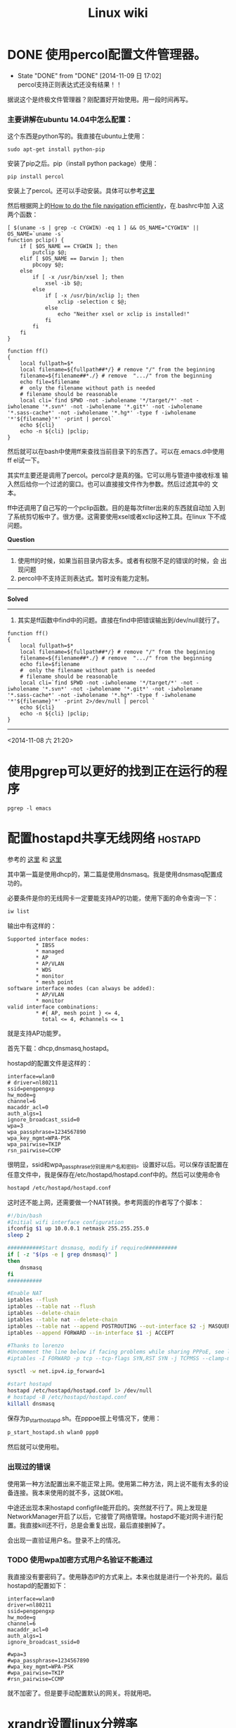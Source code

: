 #+HTML_HEAD: <link rel="stylesheet" type="text/css" href="https://pengpengxp.github.io/css/wiki.css" />
#+Title: Linux wiki

* DONE 使用percol配置文件管理器。
  - State "DONE"       from "DONE"       [2014-11-09 日 17:02] \\
    percol支持正则表达式还没有结果！！
  据说这个是终极文件管理器？刚配置好开始使用。用一段时间再写。
*** 主要讲解在ubuntu 14.04中怎么配置：

    这个东西是python写的。我直接在ubuntu上使用：
    #+begin_src shell-script
  sudo apt-get install python-pip
    #+end_src
    安装了pip之后。pip（install python package）使用：
    #+begin_src shell-script
  pip install percol
    #+end_src
    安装上了percol。还可以手动安装。具体可以参考[[https://github.com/mooz/percol#whats-this][这里]]

    然后根据网上的[[http://blog.binchen.org/posts/how-to-do-the-file-navigation-efficiently.html][How to do the file navigation efficiently]]，在.bashrc中加
    入这两个函数：
    #+begin_src shell-script
  [ $(uname -s | grep -c CYGWIN) -eq 1 ] && OS_NAME="CYGWIN" || OS_NAME=`uname -s`
  function pclip() {
      if [ $OS_NAME == CYGWIN ]; then
          putclip $@;
      elif [ $OS_NAME == Darwin ]; then
          pbcopy $@;
      else
          if [ -x /usr/bin/xsel ]; then
              xsel -ib $@;
          else
              if [ -x /usr/bin/xclip ]; then
                  xclip -selection c $@;
              else
                  echo "Neither xsel or xclip is installed!"
              fi
          fi
      fi
  }

  function ff()
  {
      local fullpath=$*
      local filename=${fullpath##*/} # remove "/" from the beginning
      filename=${filename##*./} # remove  ".../" from the beginning
      echo file=$filename
      #  only the filename without path is needed
      # filename should be reasonable
      local cli=`find $PWD -not -iwholename '*/target/*' -not -iwholename '*.svn*' -not -iwholename '*.git*' -not -iwholename '*.sass-cache*' -not -iwholename '*.hg*' -type f -iwholename '*'${filename}'*' -print | percol`
      echo ${cli}
      echo -n ${cli} |pclip;
  }
    #+end_src
 
    然后就可以在bash中使用ff来查找当前目录下的东西了。可以在.emacs.d中使用
    ff el试一下。

    其实ff主要还是调用了percol。percol才是真的强。它可以用与管道中接收标准
    输入然后给你一个过滤的窗口。也可以直接接文件作为参数。然后过滤其中的
    文本。
 
    ff中还调用了自己写的一个pclip函数。目的是每次filter出来的东西就自动加
    入到了系统剪切板中了。很方便。这需要使用xsel或者xclip这种工具。在linux
    下不成问题。

    *Question*
    --------------------------------------------------------------------------------
    1) 使用ff的时候，如果当前目录内容太多。或者有权限不足的错误的时候，会
       出现问题
    2) percol中不支持正则表达式。暂时没有能力定制。
    --------------------------------------------------------------------------------
    *Solved*
    --------------------------------------------------------------------------------
    1) 其实是ff函数中find中的问题。直接在find中把错误输出到/dev/null就行了。
    #+begin_src shell-script
  function ff()
  {
      local fullpath=$*
      local filename=${fullpath##*/} # remove "/" from the beginning
      filename=${filename##*./} # remove  ".../" from the beginning
      echo file=$filename
      #  only the filename without path is needed
      # filename should be reasonable
      local cli=`find $PWD -not -iwholename '*/target/*' -not -iwholename '*.svn*' -not -iwholename '*.git*' -not -iwholename '*.sass-cache*' -not -iwholename '*.hg*' -type f -iwholename '*'${filename}'*' -print 2>/dev/null | percol `
      echo ${cli}
      echo -n ${cli} |pclip;
  }
    #+end_src
    --------------------------------------------------------------------------------

    <2014-11-08 六 21:20>
 
* 使用pgrep可以更好的找到正在运行的程序
  #+BEGIN_EXAMPLE
  pgrep -l emacs
  #+END_EXAMPLE
* 配置hostapd共享无线网络					    :hostapd:
  :PROPERTIES:
  :DESCRIPTION: 配置hostapd共享无线网络
  :END:
  参考的 [[https://nims11.wordpress.com/2012/04/27/hostapd-the-linux-way-to-create-virtual-wifi-access-point/][这里]] 和 [[https://nims11.wordpress.com/2013/05/22/using-hostapd-with-dnsmasq-to-create-virtual-wifi-access-point-in-linux/][这里]]

  其中第一篇是使用dhcp的，第二篇是使用dnsmasq。我是使用dnsmasq配置成功的。

  必要条件是你的无线网卡一定要能支持AP的功能，使用下面的命令查询一下：
  #+BEGIN_SRC sh
  iw list
  #+END_SRC

  输出中有这样的：
  #+BEGIN_EXAMPLE
          Supported interface modes:
                   ,* IBSS
                   ,* managed
                   ,* AP
                   ,* AP/VLAN
                   ,* WDS
                   ,* monitor
                   ,* mesh point
          software interface modes (can always be added):
                   ,* AP/VLAN
                   ,* monitor
          valid interface combinations:
                   ,* #{ AP, mesh point } <= 4,
                     total <= 4, #channels <= 1
  #+END_EXAMPLE
  就是支持AP功能罗。

  首先下载：dhcp,dnsmasq,hostapd。

  hostapd的配置文件是这样的：
  #+BEGIN_EXAMPLE
  interface=wlan0
  # driver=nl80211
  ssid=pengpengxp
  hw_mode=g
  channel=6
  macaddr_acl=0
  auth_algs=1
  ignore_broadcast_ssid=0
  wpa=3
  wpa_passphrase=1234567890
  wpa_key_mgmt=WPA-PSK
  wpa_pairwise=TKIP
  rsn_pairwise=CCMP
  #+END_EXAMPLE
  很明显，ssid和wpa_passphrase分别是用户名和密码。设置好以后。可以保存该配置在任意文件中，我是保存在/etc/hostapd/hostapd.conf中的。然后可以使用命令
  #+BEGIN_SRC sh
  hostapd /etc/hostapd/hostapd.conf
  #+END_SRC

  这时还不能上网，还需要做一个NAT转换。参考网面的作者写了个脚本：
  #+BEGIN_SRC sh
  #!/bin/bash
  #Initial wifi interface configuration
  ifconfig $1 up 10.0.0.1 netmask 255.255.255.0
  sleep 2

  ###########Start dnsmasq, modify if required##########
  if [ -z "$(ps -e | grep dnsmasq)" ]
  then
      dnsmasq
  fi
  ###########

  #Enable NAT
  iptables --flush
  iptables --table nat --flush
  iptables --delete-chain
  iptables --table nat --delete-chain
  iptables --table nat --append POSTROUTING --out-interface $2 -j MASQUERADE
  iptables --append FORWARD --in-interface $1 -j ACCEPT

  #Thanks to lorenzo
  #Uncomment the line below if facing problems while sharing PPPoE, see lorenzo's comment for more details
  #iptables -I FORWARD -p tcp --tcp-flags SYN,RST SYN -j TCPMSS --clamp-mss-to-pmtu

  sysctl -w net.ipv4.ip_forward=1

  #start hostapd
  hostapd /etc/hostapd/hostapd.conf 1> /dev/null
  # hostapd -B /etc/hostapd/hostapd.conf 
  killall dnsmasq

  #+END_SRC

  保存为p_start_hostapd.sh。在pppoe拔上号情况下，使用：
  #+BEGIN_SRC sh
  p_start_hostapd.sh wlan0 ppp0
  #+END_SRC

  然后就可以使用啦。
*** 出现过的错误
    使用第一种方法配置出来不能正常上网。使用第二种方法，网上说不能有太多的设备连接。我本来使用的就不多，这就OK啦。
    
    中途还出现本来hostapd configfile能开启的。突然就不行了。网上发现是NetworkManager开启了以后，它接管了网络管理。hostapd不能对网卡进行配置。我直接kill还不行，总是会重复出现，最后直接删掉了。

    会出现一直验证用户名。登录不上的情况。
*** TODO 使用wpa加密方式用户名验证不能通过
    我直接没有要密码了。使用静态IP的方式来上。本来也就是进行一个补充的。最后hostapd的配置如下：
    #+BEGIN_EXAMPLE
  interface=wlan0
  driver=nl80211
  ssid=pengpengxp
  hw_mode=g
  channel=6
  macaddr_acl=0
  auth_algs=1
  ignore_broadcast_ssid=0

  #wpa=3
  #wpa_passphrase=1234567890
  #wpa_key_mgmt=WPA-PSK
  #wpa_pairwise=TKIP
  #rsn_pairwise=CCMP
    #+END_EXAMPLE
    就不加密了。但是要手动配置默认的网关。将就用吧。
* xrandr设置linux分辨率
* ubuntu 安装virtualbox第三方增强
  #+BEGIN_EXAMPLE
     sudo apt-get install virtualbox-guest-utils
  #+END_EXAMPLE

  #+BEGIN_SRC sh
      xrandr --output VGA-0 --mode 1920x1440
  #+END_SRC
* linux下显示dd命令的进度：

  dd if=/dev/zero of=/tmp/zero.img bs=10M count=100000
  想要查看上面的dd命令的执行进度，可以使用下面几种方法：

  比如：每5秒输出dd的进度

  方法一：

  watch -n 5 pkill -USR1 ^dd$
  方法二：

  watch -n 5 killall -USR1 dd
  方法三：

  while killall -USR1 dd; do sleep 5; done
  方法四：

  while (ps auxww |grep " dd " |grep -v grep |awk '{print $2}' |while read pid; do kill -USR1 $pid; done) ; do sleep 5; done
  上述四种方法中使用三个命令：pkill、killall、kill向dd命令发送SIGUSR1信息，dd命令进程接收到信号之后就打印出自己当前的进度。

* enca change file encoding                                           :enca:
  #+BEGIN_SRC sh
     # list supported charsets
     enca --list charsets
     # query file charset
     enca -L zh_cn filename
     # convert file to utf-8
     enca -L zh_cn -x utf-8 filename
  #+END_SRC

* mosh
  安装完mosh后，需要配置一下防火墙，允许这些udp端口流量进来：
  #+BEGIN_SRC sh
    sudo iptables -I INPUT 1 -p udp --dport 60000:61000 -j ACCEPT
  #+END_SRC
  最坑的是openstack环境这样的云中，是有网络安全组的。需要把安全组中的
  端口也开放。

* ubuntu配置开机启动
  [[http://blog.csdn.net/hcx25909/article/details/9068497][这里讲得还可以]]

  这里start-mosh是一个脚本，开头的这些注释是 =ubuntu16.04= 需要加上的
  所谓的 =LSB信息= 不加没法设置：
  #+BEGIN_SRC sh
    #!/bin/bash
    ### BEGIN INIT INFO
    # Provides:          svnd.sh
    # Required-start:    $local_fs $remote_fs $network $syslog
    # Required-Stop:     $local_fs $remote_fs $network $syslog
    # Default-Start:     2 3 4 5
    # Default-Stop:      0 1 6
    # Short-Description: starts the svnd.sh daemon
    # Description:       starts svnd.sh using start-stop-daemon
    ### END INIT INFO

    mosh-server
  #+END_SRC
  需要把该脚本放到 =/etc/init.d/= 目录下：

  设置开机启动：
  #+BEGIN_SRC sh
    update-rc.d start-mosh defaults 90
  #+END_SRC

  取消开机启动：
  #+BEGIN_SRC sh
    update-rc.d -f start-mosh remove
  #+END_SRC
  
  更加常见是应该是写一个这样的可以接 =start, stop, restart= 等参数的脚
  本，比如配置开机自启动 =vnc4server= 时的这修脚本：
  #+BEGIN_SRC sh
    #!/bin/bash

    USER="jenkins"

    case "$1" in
        start)
            echo "Starting vncserver for user '${USER}' on :2"
            su ${USER} -c "/usr/bin/vnc4server :2"
            ;;
        stop)
            echo "Stopping vncserver for user '${USER}' on :2"
            su ${USER} -c "/usr/bin/vnc4server -kill :2"
            ;;
        restart)
            $0 stop
            $0 start
            ;;
    esac
    exit 0
  #+END_SRC
 
* ubuntu配置ssh
** 允许root登陆
   Simply adding a password for root is not enough for Ubuntu 14.04 Server.

   You also need to edit =/etc/ssh/sshd_config= , and comment out the
   following line:

   PermitRootLogin without-password
   Just below it, add the following line:

   #+BEGIN_SRC sh
     PermitRootLogin yes
   #+END_SRC

   Then restart SSH:

   service ssh restart
** ssh login慢
   有时候ssh登陆server的时候特别慢，要等半天。可能是server的原因，也可
   能是client。当然，很多时候是server啦。查了一下 [[http://askubuntu.com/questions/246323/why-does-sshs-password-prompt-take-so-long-to-appear][这里]] 。估计是dns相关
   的。可以 =add UseDNS no to /etc/ssh/sshd_config= 。
** client端
   ssh使用 =-p= 选项可以指定去连接的server的端口。scp需要使用大写 =-P=
   。
   
   也可以在自己的 =~/.ssh/config= 文件中这样写来指定用户名和端口。如下
   就可以直接使用 =ssh b= 来访问：
   #+BEGIN_EXAMPLE
     Host b
             Hostname 192.168.56.111
             User root
             Port 20160
   #+END_EXAMPLE
** 只能使用公钥来登陆
   我自己的电脑在局域网里面我只希望通过我的公钥来登陆，禁止通过输入用
   户名密码来登陆。
   
   需要把 =/etc/ssh/sshd_config= 中的这一项配置为no（默认是注释掉的）：
   #+BEGIN_EXAMPLE
     # Change to no to disable tunnelled clear text passwords
     PasswordAuthentication no
   #+END_EXAMPLE

* 在一个多网卡机器上确定哪个网卡上面插着网线
  现实中有这么一个需求：在台机器有多个网卡，需要配置某个网卡为静态ip。
  但是给某个网卡插上网线后，如何知道在ubuntu系统中中对应的是哪个网卡呢？

  可以使用 =ethtool= 。
  #+BEGIN_EXAMPLE
    riversec@box:~$ ethtool eth0|grep Link
            Link detected: yes
    riversec@box:~$
  #+END_EXAMPLE
  为yes就是插着网线的。
  
  在执行下面命令时，需要先把网卡都 =up= 起来，没有 =up= 起来的网卡，插
  上网线灯都不会亮的。
  #+BEGIN_EXAMPLE
    cd /sys/class/net
    for i in `ls`;do echo $i;ethtool $i|ip l set up dev $i; done
  #+END_EXAMPLE

  ubuntu下全部的网卡信息都在 =/sys/class/net= 下面。所以可以使用这个命
  令直接全部查询出来，不过需要root权限哦：
  #+BEGIN_EXAMPLE
    root@box:/sys/class/net# for i in `ls /sys/class/net/`;do echo $i; ethtool $i|grep Link;done
    eth0
            Link detected: yes
    eth1
            Link detected: yes
    eth2
            Link detected: yes
    lo
            Link detected: yes
    root@box:/sys/class/net#
  #+END_EXAMPLE
  
* 给ubuntu安装boot loader（grub2）
  一般都是安装grub2。
  
  [[http://howtoubuntu.org/how-to-repair-restore-reinstall-grub-2-with-a-ubuntu-live-cd][可以参考这里来搞]]
  
  但是我在chroot的时候一直进不去。总是出现这样的错：
  #+BEGIN_EXAMPLE
    chroot: failed to run command '/bin/bash': No such file or directory
  #+END_EXAMPLE
  
  开始以为是在新环境中找不到 =/bin/bash= ，于是把 =/bin/= 目录也mount
  到新环境中去：
  #+BEGIN_SRC sh
    mkdir /mnt/bin
    mount --bind /bin /mnt/bin
  #+END_SRC
  
  这样还是不行，原来 =/bin/bash= 还需要一些动态库，也需要搞进去，可以
  使用 =ldd /bin/bash= 来查看它需要哪些动态库及它们的地址。
  #+BEGIN_EXAMPLE
    root@box:/tmp# ldd /bin/bash
            linux-vdso.so.1 =>  (0x00007ffd15725000)
            libtinfo.so.5 => /lib/x86_64-linux-gnu/libtinfo.so.5 (0x00007fc2057fa000)
            libdl.so.2 => /lib/x86_64-linux-gnu/libdl.so.2 (0x00007fc2055f6000)
            libc.so.6 => /lib/x86_64-linux-gnu/libc.so.6 (0x00007fc205230000)
            /lib64/ld-linux-x86-64.so.2 (0x000055abb8b54000)
    root@box:/tmp#
  #+END_EXAMPLE
  再把 =lib= 和 =lib64= 目录按照同样方法搞进去，终于可以chroot了。
* ubuntu配置nic名字
  有时候nic的名字不是eth0,可以这样来配置，写一个
  =/etc/udev/rules.d/70-net.rules= 这样的文件：
  #+BEGIN_EXAMPLE
    compute@compute13:/sys/class/net$ cat /etc/udev/rules.d/70-net.rules
    #
    # NIC mapping
    #
    # @author zhang jian ming
    #

    SUBSYSTEM=="net", ACTION=="add", DRIVERS=="*", ATTR{dev_id}=="0x0", ATTR{type}=="1", KERNELS=="0000:02:00.0", NAME="eth0"
    SUBSYSTEM=="net", ACTION=="add", DRIVERS=="*", ATTR{dev_id}=="0x0", ATTR{type}=="1", KERNELS=="0000:03:00.0", NAME="eth1"

    compute@compute13:/sys/class/net$ udevadm info -qpath /sys/class/net/eth0|grep KERNEL
    compute@compute13:/sys/class/net$ udevadm info -qpath -a /sys/class/net/eth0|grep KERNEL
        KERNEL=="eth0"
        KERNELS=="0000:02:00.0"
        KERNELS=="0000:00:1c.2"
        KERNELS=="pci0000:00"
    compute@compute13:/sys/class/net$ udevadm info -qpath -a /sys/class/net/eth1|grep KERNEL
        KERNEL=="eth1"
        KERNELS=="0000:03:00.0"
        KERNELS=="0000:00:1c.3"
        KERNELS=="pci0000:00"
    compute@compute13:/sys/class/net$
  #+END_EXAMPLE
* interface设置
  =/etc/network/interface= 例子：
  #+BEGIN_EXAMPLE
    auto eth0
    iface eth0 inet static
            address 192.168.57.100
            netmask 255.255.255.0
            post-up ip route add 0.0.0.0/0 via 192.168.57.1 dev eth0 || true
    auto eth1
    iface eth1 inet dhcp
    auto eth2
    iface eth2 inet static
            address 192.168.56.100
            netmask 255.255.255.0
    auto lo
    iface lo inet loopback

    dns-nameservers 7.7.7.7
  #+END_EXAMPLE
* pandoc
  pandoc可以各种转格式，我主要使用它来转org文件。

  从org主件转到markdown，在emacs中本身是支持的。但是转出来以后，在
  github上table of content不能跳转。但是使用pandoc来转可以跳。
  
  使用pandoc来实现 =org->markdown= ，看文档需要加入 =--toc= 来在生成的
  markdown文件中加目录。实际使用还是不行，需要加上 =-s -s= 选项才行。
  #+BEGIN_SRC sh
    pandoc -s -s -o kk.md --toc kk.org
  #+END_SRC
  
  pandoc还有一个 =--reference-docx= 选项。可以指定导出docx文件的格式。

  *注意是修改docx文件的样式而不是直接修改文字内容* 。

  [[http://www.helongfei.com/blog/2016/0104/pandoc-ru-he-zi-ding-yi-docxyang-shi/][这里]] 有一个使用指导。
** 编码问题
   pandoc默认输入和输出都是使用utf-8编码，有时候输入不是utf-8编码时，
   可以使用 =iconv= 来转一下：
   #+BEGIN_EXAMPLE
用法： iconv [选项...] [文件...]
转换给定文件的编码。

 输入/输出格式规范：
  -f, --from-code=名称     原始文本编码
  -t, --to-code=名称       输出编码

 信息：
  -l, --list                 列举所有已知的字符集

 输出控制：
  -c                         从输出中忽略无效的字符
  -o, --output=文件        输出文件
  -s, --silent               关闭警告
      --verbose              打印进度信息

  -?, --help                 给出此帮助列表
      --usage                给出简要的用法信息
  -V, --version              打印程序版本号

长选项的强制或可选参数对对应的短选项也是强制或可选的。

要知道错误报告指令，请参看：
<http://www.debian.org/Bugs/>。
   
   #+END_EXAMPLE
* lvm
  https://en.wikipedia.org/wiki/Logical_volume_management
  
  [[./images/lvm_architecture.png]]
  
  基本的单元是PE，每个LV都指到许多PE就可以了。文章里面说的LE我没明白是
  什么东西。

  PV（physical volumes）是一个磁盘或者一个分区，需要使用 =pvcreate
  XXX= 来对该磁盘或分区创建一些元数据。这样 =pvscan= 才能找到它们。只
  有 =pvscan= 扫出来的磁盘才可做lvm磁盘使用。
  
  VG（volume group），可以把多个PV合到一个VG里面来使用。

  LV（logical volume），在一个VG中可以分多个LV。每个LV对于OS来说就是一
  个可用的分区。可以直接挂载使用。
  
  #+BEGIN_EXAMPLE
    root@compute14:/home/compute# pvscan
      PV /dev/sdc1   VG vg_var          lvm2 [15.00 GiB / 0    free]
      PV /dev/sdb5   VG compute-vg      lvm2 [7.52 GiB / 0    free]
      PV /dev/sdb3   VG compute-vg      lvm2 [200.00 GiB / 0    free]
      PV /dev/sdb2   VG compute-vg      lvm2 [350.79 GiB / 0    free]
      Total: 4 [573.30 GiB] / in use: 4 [573.30 GiB] / in no VG: 0 [0   ]
    root@compute14:/home/compute#
  #+END_EXAMPLE
  一个个的PV就是每个磁盘啦。
  
  #+BEGIN_EXAMPLE
    root@compute14:/home/compute# vgdisplay
      --- Volume group ---
      VG Name               vg_var
      System ID
      Format                lvm2
      Metadata Areas        1
      Metadata Sequence No  2
      VG Access             read/write
      VG Status             resizable
      MAX LV                0
      Cur LV                1
      Open LV               0
      Max PV                0
      Cur PV                1
      Act PV                1
      VG Size               15.00 GiB
      PE Size               4.00 MiB
      Total PE              3839
      Alloc PE / Size       3839 / 15.00 GiB
      Free  PE / Size       0 / 0
      VG UUID               EAeyML-nefF-Kudc-ciRI-FxIe-46cJ-BHWqef

      --- Volume group ---
      VG Name               compute-vg
      System ID
      Format                lvm2
      Metadata Areas        3
      Metadata Sequence No  7
      VG Access             read/write
      VG Status             resizable
      MAX LV                0
      Cur LV                2
      Open LV               2
      Max PV                0
      Cur PV                3
      Act PV                3
      VG Size               558.31 GiB
      PE Size               4.00 MiB
      Total PE              142927
      Alloc PE / Size       142927 / 558.31 GiB
      Free  PE / Size       0 / 0
      VG UUID               emnTms-wrXR-WZRS-MoW2-qev1-kGEr-Xf0Sll

    root@compute14:/home/compute#
  #+END_EXAMPLE
  上述例子有两个VG： =compute-vg= 和 =vg_var= 。
  #+BEGIN_EXAMPLE
    root@compute14:/home/compute# ls /dev/compute-vg/
    root  swap_1
    root@compute14:/home/compute#
  #+END_EXAMPLE
  =compute-vg= 分为两个LV： =root= 和 =swap_1= 。 =swap_1= 是交换空间。
  =df= 可以查出来 =root= LV是直接被挂载成了根：
  #+BEGIN_EXAMPLE
    root@compute14:/home/compute# df -lh
    Filesystem            Size  Used Avail Use% Mounted on
    udev                  126G     0  126G   0% /dev
    tmpfs                  26G   35M   26G   1% /run
    /dev/compute-vg/root  546G   87G  437G  17% /
    tmpfs                 126G     0  126G   0% /dev/shm
    tmpfs                 5.0M     0  5.0M   0% /run/lock
    tmpfs                 126G     0  126G   0% /sys/fs/cgroup
    /dev/sdb1             472M  117M  331M  27% /boot
    cgmfs                 100K     0  100K   0% /run/cgmanager/fs
    tmpfs                  26G     0   26G   0% /run/user/1000
  #+END_EXAMPLE
* sort 来排列ip地址
  一个网络，就第四个位不同：
  #+BEGIN_EXAMPLE
    172.16.222.13
    172.16.222.10
    172.16.222.17
    172.16.222.1
  #+END_EXAMPLE
  #+BEGIN_SRC sh
    sort -n -t. -k 4
  #+END_SRC
* sudo不输密码
  #+BEGIN_SRC sh
    echo 'password'|sudo -S command
  #+END_SRC
* 查看cpu个数
  #+BEGIN_EXAMPLE
    # 总核数 = 物理CPU个数 X 每颗物理CPU的核数 
    # 总逻辑CPU数 = 物理CPU个数 X 每颗物理CPU的核数 X 超线程数

    # 查看物理CPU个数
    cat /proc/cpuinfo| grep "physical id"| sort| uniq| wc -l

    # 查看每个物理CPU中core的个数(即核数)
    cat /proc/cpuinfo| grep "cpu cores"| uniq

    # 查看逻辑CPU的个数
    cat /proc/cpuinfo| grep "processor"| wc -l
  #+END_EXAMPLE
* ssh隧道
  刚司机：
  #+BEGIN_EXAMPLE
    如何在只映射了20160端口的情况下，在浏览器中完成配置向导

    启动微软云虚拟机(RAS镜像, 已经将20160端口做了端口映射)
    查看内部IP地址 和 公用虚拟IP(VIP)地址
    打开两个命令行终端
    分别执行命令
    ssh -p 20160 -L 20145:内部IP:20145 riversec@公用虚拟IP
    ssh -p 20160 -L 20146:内部IP:20146 riversec@公用虚拟IP

    例如
    内部IP地址10.0.1.4
    公用虚拟IP(VIP)地址139.219.185.47
    则在两个终端分别执行
    ssh -p 20160 -L 20145:10.0.1.4:20145 riversec@139.219.185.47
    ssh -p 20160 -L 20145:10.0.1.4:20145 riversec@139.219.185.47

    这样就建立了两个ssh隧道，将你本地的20146端口和虚拟机的20146端口映射起
    来，本地的20145端口和虚拟机的20145端口映射起来，

    这样你在浏览器中输入http://127.0.0.1:20146就可以走向导了（走完向导自动
    跳转还是失败的，手动输入https://127.0.0.1:20145可访问web console）

    要断开隧道链接请输入exit退出两个命令行终端即可
  #+END_EXAMPLE
* iperf测网速
  #+BEGIN_SRC sh
    # server:首先在 Server 端，我们运行以下命令使 iPerf 监听 5001 端口，每
    # 2 秒输出一次结果。
    iperf -s -p 5001 -t 2
    # client:当终端显示 Server listening on 5001 时，就表示 Server 已经正
    # 常运行，等待测试了。 然后在 Client 端，我们并发 4 个数据流，测试总时
    # 长为 30 秒，每 2 秒输出一次结果。以下为测试所使用的命令。
    iperf  -c 172.16.222.10 -p 5001 -P 4 -t 30 -i 2

  #+END_SRC
* VirtualBox使用共享文件夹
  默认Linux客户机中的用户是没有权限访问共享文件夹 =/media/sf_xxx= 。需
  要加入到vboxsf这个组里。
  #+BEGIN_SRC sh
    sudo usermod -aG vboxsf $(whoami)
  #+END_SRC
  
  可以把这些共享文件夹mount到自己希望的位置：
  #+BEGIN_SRC sh
    sudo mount -t vboxsf New ~/new
  #+END_SRC
* date命令
  常用的需要在脚本中使用date来生成今天的日期：
  #+BEGIN_SRC sh
    date +'%m/%d/%Y'
  #+END_SRC
** 使用date命令修改时间
   #+BEGIN_EXAMPLE
     date -s '2017-06-19 10:30:00'
     hwclock --systohc
   #+END_EXAMPLE
   date设置的是系统时间，还有一个硬件时间可以用 =hwclock= 来查。

   硬件时间是在启动的时候读入系统的，如果只用 =date= 设置了系统时间而
   没有设置硬件时间，重启后应该时间应该还是原来的硬件时间。可以像上面
   一样使用hwclock来根据系统时间刷新一下硬件时间。也可以根据硬件时间来
   刷一下系统时间，查下 =help= 就知道了：
   #+BEGIN_EXAMPLE
      -s, --hctosys        set the system time from the hardware clock
      -w, --systohc        set the hardware clock from the current system time
   #+END_EXAMPLE

* ps找程序
** 根据pid找parrent：
   #+BEGIN_EXAMPLE
    ps -o ppid= 2072
   #+END_EXAMPLE

** TODO 根据pid找child:

* sudo不输密码
  使用 =visudo= 来编辑，然后在对应地方加入下面这句：
  #+BEGIN_EXAMPLE
    username ALL=(ALL) NOPASSWD:ALL
  #+END_EXAMPLE

* asscii font
  #+BEGIN_EXAMPLE
     ~/github/pengpengxp.github.io/ [master] figlet "xiepeng"
          _
    __  _(_) ___ _ __   ___ _ __   __ _
    \ \/ / |/ _ \ '_ \ / _ \ '_ \ / _` |
     >  <| |  __/ |_) |  __/ | | | (_| |
    /_/\_\_|\___| .__/ \___|_| |_|\__, |
                |_|               |___/
     ~/github/pengpengxp.github.io/ [master]
  #+END_EXAMPLE
* wget
  #+BEGIN_SRC sh
    wget -r -p -np -k 
  #+END_SRC

  manual:
  #+BEGIN_EXAMPLE

    -k
    --convert-links

    After the download is complete, convert the links in the document to
    make them suitable for local viewing.  This affects not only the
    visible hyperlinks, but any part of the document that links to
    external content, such as embedded images, links to style sheets,
    hyperlinks to non-HTML content, etc.

    Each link will be changed in one of the two ways:

    1) 

    The links to files that have been downloaded by Wget will be changed
    to refer to the file they point to as a relative link.

    Example: if the downloaded file /foo/doc.html links to /bar/img.gif,
    also downloaded, then the link in doc.html will be modified to point
    to ../bar/img.gif.  This kind of transformation works reliably for
    arbitrary combinations of directories.

    2) 

    The links to files that have not been downloaded by Wget will be
    changed to include host name and absolute path of the location they
    point to.

    Example: if the downloaded file /foo/doc.html links to /bar/img.gif
    (or to ../bar/img.gif), then the link in doc.html will be modified to
    point to http://hostname/bar/img.gif.

    Because of this, local browsing works reliably: if a linked file was
    downloaded, the link will refer to its local name; if it was not
    downloaded, the link will refer to its full Internet address rather
    than presenting a broken link.  The fact that the former links are
    converted to relative links ensures that you can move the downloaded
    hierarchy to another directory.

    Note that only at the end of the download can Wget know which links
    have been downloaded.  Because of that, the work done by -k will be
    performed at the end of all the downloads.

  #+END_EXAMPLE
  
  wget这样用很爽，可以直接把网站下载到本地，里面的链接也改为本地的了，
  比如下载这样的一个网站：
  #+BEGIN_SRC sh
    wget -r -p -np -k http://vpim.rubyforge.org/
  #+END_SRC

* 十六进制表示说明
  =0xFF= 表示一个字节。gdb中的x打出来的、wireshark中的和tcpdump中输出
  的都是这种形式。因为一个十六进制数可以使用四个位表示，两个十六进制数
  使用8位也就是一个字节就可以表示了。

* 配置vnc4server
  安装：
  #+BEGIN_SRC sh
    sudo apt-get install vnc4server xfce4 -y
  #+END_SRC
  
  直接启动会默认使用 =:1= 号display。
  
  修改 =~/.vnc/xstartup= ，让它最后启动 =xfce4= ：
  #+BEGIN_SRC sh
    #!/bin/sh
    [ -x /etc/vnc/xstartup ] && exec /etc/vnc/xstartup
    [ -r $HOME/.Xresources ] && xrdb $HOME/.Xresources
    xsetroot -solid grey
    vncconfig -iconic &
    x-terminal-emulator -geometry 80x24+10+10 -ls -title "$VNCDESKTOP Desktop" &
    #x-window-manager &
    startxfce4 &
  #+END_SRC
  
  这个脚本一定要让它可执行：
  #+BEGIN_SRC sh
chmod a+x ~/.vnc/xstartup  
  #+END_SRC
  
  放一个这样的脚本到 =/etc/init.d/vncserver= ：
  #+BEGIN_SRC sh
!/bin/bash
#### BEGIN INIT INFO
# Provides:          pengpengxp
# Required-Start:    $remote_fs $syslog
# Required-Stop:     $remote_fs $syslog
# X-Stop-After:      kdm gdm3 xdm lightdm
# Default-Start:     2 3 4 5
# Default-Stop:      
### END INIT INFO

USER="pengpengxp"

case "$1" in
    start)
        echo "Starting vncserver for user '${USER}' on :2"
        su ${USER} -c "/usr/bin/vnc4server :2"
        ;;
    stop)
        echo "Stopping vncserver for user '${USER}' on :2"
        su ${USER} -c "/usr/bin/vnc4server -kill :2"
        ;;
    restart)
        $0 stop
        $0 start
        ;;
esac
exit 0
  #+END_SRC
  
  修改为可执行：
  #+BEGIN_SRC sh
    sudo chmod a+x /etc/init.d/vncserver
  #+END_SRC
  
  先需要手动运行一下设置密码：
  #+BEGIN_SRC sh
/usr/bin/vnc4server :2 
  #+END_SRC

  然后就可以启动服务：
  #+BEGIN_SRC sh
    sudo service vncserver restart
  #+END_SRC

  设置开机启动：
  #+BEGIN_SRC sh
    sudo update-rc.d vncserver defaults
  #+END_SRC

  *问题* ：
  1. [ ] 老是需要启动在 =:2= 上才可以， =:1= 就不行。搞不明白。

* TODO cp命令你真的懂吗？
** =-a= 选项
   相关的东西都在这里：
   #+BEGIN_EXAMPLE
    -a, --archive
           same as -dR --preserve=all
    -d     same as --no-dereference --preserve=links
    -P, --no-dereference
           never follow symbolic links in SOURCE
    --preserve[=ATTR_LIST]
           preserve the specified attributes (default: mode,ownership,timestamps), if possible additional attributes: context, links, xattr, all
    -R, -r, --recursive
           copy directories recursively
   #+END_EXAMPLE
   =-a= 选项什么属性都会保留，比如所属用户等。
   例子：
   #+BEGIN_EXAMPLE
    riversec@rcs:/tmp$ ll main.py
    -rw-rw-r-- 1 riversec riversec 52 Jun 12 14:35 main.py
    riversec@rcs:/tmp$ sudo cp main.py main.py_1
    riversec@rcs:/tmp$ sudo cp -a main.py main.py_2
    riversec@rcs:/tmp$ ll main.py*
    -rw-rw-r-- 1 riversec riversec 52 Jun 12 14:35 main.py
    -rw-r--r-- 1 root     root     52 Jun 13 16:06 main.py_1
    -rw-rw-r-- 1 riversec riversec 52 Jun 12 14:35 main.py_2
    riversec@rcs:/tmp$
   #+END_EXAMPLE
   可以看到，没有加 =-a= 参数，使用root来copy， =main.py_1= 的文件属生
   和修改时间这些都改变了。而加上 =-a= 参数后， =main.py_2= 文件的属性
   和原文件看起来是一样的。
  
   另外， =-a= 还可以拷贝目录，和 =-r= 一样。
  
   1. [ ] 有一个问题，对应manual所说的 =symbolic links= ，我测试出来都
      会复制。
** =-f= 选项
   如果目标有同样的文件，直接覆盖它。

** =-n= 选项
   不要覆盖已存在的文件。

* TODO [0/1] 特殊的文件权限
** =st_uid= 
  
   可以这样设置文件的 =st_uid= 。
   #+BEGIN_EXAMPLE
   riversec@rcs:/tmp$ ll a.out
   -rwsr-xr-x 1 root root 8816 Jun 19 17:11 a.out*
   riversec@rcs:/tmp$
   #+END_EXAMPLE
 
   其作用在于：当执行此文件时，将进程的有效用户ID设置为文件所有者的用户
   id。
 
   举例：若文件的所有者是超级用户，而且设置了该文件的“设置用户ID位”，
   然后当该程序由一个进程执行时，则该程序具有超级权限。这个最常见的例子
   其实是 =passwd= 程序：每个用户都可以修改自己的密码，但是它又需要修改
   =/etc/passwd= 这个属于root的文件。所以它需要使用“设置用户ID”的特征。
   #+BEGIN_EXAMPLE
   riversec@rcs:/tmp$ ll /usr/bin/passwd
   -rwsr-xr-x 1 root root 54256 May 17 07:37 /usr/bin/passwd*
   #+END_EXAMPLE
 
   *注意*
   1. *权限提升，安全问题就得重视。*
   2. *由于这是文件的特殊属性，这种特征只能用于二进制文件。脚本这些是不行的。*

** TODO =st_gid= 
   - State "TODO"       from              [2017-06-19 Mon 17:14]

* ubuntu下载一个软件所有依赖的包
  [[https://stackoverflow.com/questions/13756800/how-to-download-all-dependencies-and-packages-to-directory][这里]] 讲了如何下载到所有的安装包到一个目录：
  
  一种解法是这样：
  #+BEGIN_EXAMPLE
    # aptitude clean
    # aptitude --download-only install <your_package_here>
    # cp /var/cache/apt/archives/*.deb <your_directory_here>
  #+END_EXAMPLE
  但是如果你的机器是一台已经使用过很久的机器了。需要它可能已经安装了好
  多软件了。这样可能下载不到最完的依赖，因为很多软件已经安装了就不会再
  下载了。

  需要先安装 =apt-rdepends= ：
  #+BEGIN_SRC sh
    sudo apt-get install apt-rdepends
  #+END_SRC
  #+BEGIN_SRC sh
    apt-get download $(apt-rdepends <package>|grep -v "^ ")
  #+END_SRC
  这样会有些报错。可能有些包没有对应的下载的地方。
  
  [[https://superuser.com/questions/1112525/ignore-apt-get-download-errors][这里]] 有人写了这样的脚本来忽略这些下载不到的包：
  #+BEGIN_SRC sh :tangle /tmp/kk.sh
    #!/bin/bash
    export MAXPARAMETERS=255

    function array_contains_find_index() {
        local n=$#
        local i=0
        local value=${!n}

        for (( i=1; i < n; i++ )) { 
            if [ "${!i}" == "${value}" ]; then
                echo "REMOVING $i: ${!i} = ${value}"
                return $i
            fi
        }
        return $MAXPARAMETERS
    }

    function Pause() { 
        if [[ -z $1 ]]; then
                read -n1 -r -p "continue..." 
        else
                read -n1 -r -p "$1" 
        fi
    }

    export IFS=$'\n'
    # Store all reverse dependencies in an indexed array and output them to STDOUT & a log file 
    # for easy checking later
    LIST=( $( apt-rdepends $1 | grep -v "^ " ) )
    echo ${LIST[*]}
    echo ${LIST[*]} > getdepends.log.results
    Pause "... Packages that will be downloaded (Continue or CTRL+C) ..."

    # Try to download the dependencies
    RESULTS=( $( apt-get download ${LIST[*]} |& cut -d' ' -f 8 ) ) 

    # If RESULTS contains any items that means we have packages that are
    # problematic that need to be removed from LIST. (note: `|&` is shortform for `2>&1 |`)

    LISTLEN=${#LIST[@]}                                     #Array elements aren't removed so the size is constant

    while [ ${#RESULTS[@]} -gt 0 ]; do
        for (( i=0; i < $LISTLEN; i++ )); do
                array_contains_find_index ${RESULTS[@]} ${LIST[$i]}
                ret=$?

                if (( $ret != $MAXPARAMETERS )); then
                    unset LIST[$i]
                fi
        done

        FULLRESULTS=$( apt-get download ${LIST[*]} 2>&1  )
        RESULTS=( $( echo $FULLRESULTS |& cut -d' ' -f 11 | sed -r "s/'(.*?):(.*$)/\1/g" ) )

        echo ${LIST[*]} > getdepends.list                                   #Log of downloaded packages
        echo ${FULLRESULTS[*]} >> getdepends.fullresults    #Verbose log of skipped packages
        echo ${RESULTS[*]} >> getdepends.results                    #Just the name of skipped packages
    done 

    apt-get download ${LIST[*]}
  #+END_SRC

* 保存国内ubuntu的源 
  =/etc/apt/sources.list=

  14.04 163:
  #+BEGIN_EXAMPLE
    deb http://mirrors.163.com/ubuntu/ trusty main restricted universe multiverse
    deb http://mirrors.163.com/ubuntu/ trusty-security main restricted universe multiverse
    deb http://mirrors.163.com/ubuntu/ trusty-updates main restricted universe multiverse
    deb http://mirrors.163.com/ubuntu/ trusty-proposed main restricted universe multiverse
    deb http://mirrors.163.com/ubuntu/ trusty-backports main restricted universe multiverse
    deb-src http://mirrors.163.com/ubuntu/ trusty main restricted universe multiverse
    deb-src http://mirrors.163.com/ubuntu/ trusty-security main restricted universe multiverse
    deb-src http://mirrors.163.com/ubuntu/ trusty-updates main restricted universe multiverse
    deb-src http://mirrors.163.com/ubuntu/ trusty-proposed main restricted universe multiverse
    deb-src http://mirrors.163.com/ubuntu/ trusty-backports main restricted universe multiverse
  #+END_EXAMPLE
  
  16.04 阿里：
  #+BEGIN_EXAMPLE
    # deb cdrom:[Ubuntu 16.04 LTS _Xenial Xerus_ - Release amd64 (20160420.1)]/ xenial main restricted
    deb-src http://archive.ubuntu.com/ubuntu xenial main restricted #Added by software-properties
    deb http://mirrors.aliyun.com/ubuntu/ xenial main restricted
    deb-src http://mirrors.aliyun.com/ubuntu/ xenial main restricted multiverse universe #Added by software-properties
    deb http://mirrors.aliyun.com/ubuntu/ xenial-updates main restricted
    deb-src http://mirrors.aliyun.com/ubuntu/ xenial-updates main restricted multiverse universe #Added by software-properties
    deb http://mirrors.aliyun.com/ubuntu/ xenial universe
    deb http://mirrors.aliyun.com/ubuntu/ xenial-updates universe
    deb http://mirrors.aliyun.com/ubuntu/ xenial multiverse
    deb http://mirrors.aliyun.com/ubuntu/ xenial-updates multiverse
    deb http://mirrors.aliyun.com/ubuntu/ xenial-backports main restricted universe multiverse
    deb-src http://mirrors.aliyun.com/ubuntu/ xenial-backports main restricted universe multiverse #Added by software-properties
    deb http://archive.canonical.com/ubuntu xenial partner
    deb-src http://archive.canonical.com/ubuntu xenial partner
    deb http://mirrors.aliyun.com/ubuntu/ xenial-security main restricted
    deb-src http://mirrors.aliyun.com/ubuntu/ xenial-security main restricted multiverse universe #Added by software-properties
    deb http://mirrors.aliyun.com/ubuntu/ xenial-security universe
    deb http://mirrors.aliyun.com/ubuntu/ xenial-security multiverse
  #+END_EXAMPLE

* 挂载远程目录到本机
  需要安装 =sshfs= 。
  
  1. 写一个脚本可以把远程的目录挂载到编译机上：
     #+BEGIN_SRC sh
       #!/bin/bash

       mkdir -p remote-asp

       if [ ! $# -eq 3 ]
       then
       echo "usage: ./mount.sh username ip path-to-mount"
       echo "for example: "
       echo "./mount.sh pengpengxp 172.16.23.215 /Users/pengpengxp/src/asp"
       fi

       sshfs $1@$2:$3 /home/openstack/remote-asp/

       exit 0
     #+END_SRC
  2. 对应的卸载脚本：
     #+BEGIN_SRC sh
       #!/bin/bash
       fusermount -u remote-asp
     #+END_SRC
* 可以这样查ip的详细信息
  #+BEGIN_SRC sh
    curl ipinfo.io/json
  #+END_SRC
* TODO ubuntu manage battery
  - State "TODO"       from              [2017-08-22 二 22:24]
  
  http://linrunner.de/en/tlp/docs/tlp-linux-advanced-power-management.html#start
* unzip解压乱码问题
  在windows上压缩的文件，是以系统默认编码中文来压缩文件。由于zip文件中
  没有声明其编码，所以linux上的unzip一般以默认编码解压，中文文件名会出
  现乱码。虽然2005年就有人把这报告为bug, 但是info-zip的官方网站没有把
  自动识别编码列入计划，可能他们不认为这是个问题。Sun对java中存在N年的
  zip编码问题，采用了同样的处理方式。

  有2种方式解决问题：

  1. 通过unzip行命令解压，指定字符集
  unzip -O CP936 xxx.zip (用GBK, GB18030也可以)
  有趣的是unzip的manual中并无这个选项的说明, unzip --help对这个参数有一行简单的说明。

  2. 在环境变量中，指定unzip参数：
  
  我是在 =~/.bashrc= 这些shell启动会以加载的文件中设置下面的两个环境变
  量，则shell中解压可以不再乱码：
  #+BEGIN_SRC sh
    export UNZIP="-O CP936"
    export ZIPINFO="-O CP936"
  #+END_SRC
  
  在emacs中这样设置：
  #+BEGIN_SRC elisp
    ;; for unzip chinese charactor file which are ziped on windows
    (setenv "UNZIP" "-O CP936")
    (setenv "ZIPINFO" "-O CP936")
  #+END_SRC

  总是以指定的字符集显示和解压文件 =/etc/environment= 中加入2行
  #+BEGIN_EXAMPLE
    UNZIP="-O CP936"
    ZIPINFO="-O CP936"
  #+END_EXAMPLE

  这样Gnome桌面的归档文件管理器(file-roller)可以正常使用unzip解压中文，
  但是file-roller本身并不能设置编码传递给unzip。
* grep只输出匹配的内容
  就是 =-o= 选项：
  #+BEGIN_EXAMPLE
     ~/ echo 'xiepeng'|grep peng
    xiepeng
     ~/ echo 'xiepeng'|grep -o peng
    peng
  #+END_EXAMPLE
* 使用tmux                                                             :tmux:
  tmux启动后是一个damon，如果不小心iterm2退出了或对应的标签页半闭了。
  可以使用 =tmux attach= attach到原来的daemon上。注意，异常关闭后，默
  认会有一个tmux还在attach。需要把原来的tmux attach的干掉。但是别把
  tmux进程干掉了，具体的说，就是干掉下面的第一个，别干掉第二个：
  #+BEGIN_EXAMPLE
    pengpengxp        2108   0.0  0.0  2458016    744 s000  S+   10:43下午   0:00.01 tmux attach
    pengpengxp        1480   0.0  0.0  2498212   4712   ??  Ss   10:43下午   0:04.60 tmux new-session -d -s 0 -n demo-openstack -x204 -y59
  #+END_EXAMPLE

  然后再 =tmux attach= 就ok了。
  
  重启呢？网上下载了一个 =tmux-session= 脚本，如下：
  #+BEGIN_SRC sh
    #!/usr/bin/env bash
    # Save and restore the state of tmux sessions and windows.
    # TODO: persist and restore the state & position of panes.
    set -e

    dump() {
      local d=$'\t'
      tmux list-windows -a -F "#S${d}#W${d}#{pane_current_path}"
    }

    save() {
      dump > ~/.tmux-session
    }

    terminal_size() {
      stty size 2>/dev/null | awk '{ printf "-x%d -y%d", $2, $1 }'
    }

    session_exists() {
      tmux has-session -t "$1" 2>/dev/null
    }

    add_window() {
      tmux new-window -d -t "$1:" -n "$2" -c "$3"
    }

    new_session() {
      cd "$3" &&
      tmux new-session -d -s "$1" -n "$2" $4
    }

    restore() {
      tmux start-server
      local count=0
      local dimensions="$(terminal_size)"

      while IFS=$'\t' read session_name window_name dir; do
        if [[ -d "$dir" && $window_name != "log" && $window_name != "man" ]]; then
          if session_exists "$session_name"; then
            add_window "$session_name" "$window_name" "$dir"
          else
            new_session "$session_name" "$window_name" "$dir" "$dimensions"
            count=$(( count + 1 ))
          fi
        fi
      done < ~/.tmux-session

      echo "restored $count sessions"
    }

    case "$1" in
    save | restore )
      $1
      ;;
    ,* )
      echo "valid commands: save, restore" >&2
      exit 1
    esac

  #+END_SRC
  
  + 重启前： =tmux-session save= 。
  + 重启后： =tmux-session restore=
  + 然后就可以 =attach= 了。

  tmux的配置在 =~/.tmux.conf= ：
  #+BEGIN_SRC conf-space
    ################################################################
    #### original setting
    ################################################################
    # #设置前缀为Ctrl + a
    # set -g prefix C-a
    # # 与此同时，取消默认的前缀按键：
    # #解除Ctrl+b 与前缀的对应关系
    # unbind C-b

    ################################################################
    #### copy from others
    ################################################################
    #use UTF8
    #set -g utf8
    #set-window-option -g utf8 on


    bind C-e command-prompt -p "session?,message?" "run-shell \"tmux list-windows -t %1 \| cut -d: -f1\|xargs -I\{\} tmux send-keys -t %1:\{\} %2\""


    # make tmux display things in 256 colors
    set -g default-terminal "screen-256color"

    # set scrollback history to 10000 (10k)
    set -g history-limit 10000

    # set Ctrl-a as the default prefix key combination
    # and unbind C-b to free it up
    # set -g prefix C-a
    set -g prefix `
    unbind C-b

    # use send-prefix to pass C-a through to application
    # bind C-a send-prefix
    bind ` send-prefix

    # shorten command delay
    set -sg escape-time 1

    # set window and pane index to 1 (0 by default)
    set-option -g base-index 1
    setw -g pane-base-index 1

    # reload ~/.tmux.conf using PREFIX r
    bind r source-file ~/.tmux.conf \; display "Reloaded!"

    # use PREFIX | to split window horizontally and PREFIX - to split vertically
    bind | split-window -h
    bind - split-window -v

    # set default windows name
    bind c new-window -n 'Main'

    # Make the current window the first window
    bind T swap-window -t 1

    bind-key ( swap-window -t -1
    bind-key ) swap-window -t +1

    bind-key -n S-Left select-window -t :-
    bind-key -n S-Right select-window -t :+
    bind-key -n C-S-Left swap-window -t -1
    bind-key -n C-S-Right swap-window -t +1

    # switch to last-window, I bind M-S to send hex code 0x60 0x53
    bind-key S last-window
    bind-key -n C-s  last-window
    # switch to last-window, I bind M-s to send hex code 0x60 0x73
    bind-key s last-pane
    bind-key X kill-pane

    bind-key -n m-s last-pane

    # map Vi movement keys as pane movement keys
    bind h select-pane -L
    bind j select-pane -D
    bind k select-pane -U
    bind l select-pane -R

    # bind tab choose-window
    bind tab display-panes

    unbind p
    bind p previous-window

    # set display time to 5 seconds
    set -g display-panes-time 5000


    # and use C-h and C-l to cycle thru panes
    bind -r C-h select-window -t :-
    bind -r C-l select-window -t :+


    # 在iterm2中设置'Ctrl+1'为send hexcode 0x60 0x31就相当于调用 '前缀`+1'
    # (`的hexcode就是 0x60)
    bind 1 select-window -t 1
    bind 2 select-window -t 2
    bind 3 select-window -t 3
    bind 4 select-window -t 4
    bind 5 select-window -t 5
    bind 6 select-window -t 6
    bind 7 select-window -t 7
    bind 8 select-window -t 8
    bind 9 select-window -t 9
    bind 0 select-window -t 10
    # -n 不需要加前缀就可以使用
    bind -n F1 select-window -t 1
    bind -n F2 select-window -t 2
    bind -n F3 select-window -t 3
    bind -n F4 select-window -t 4
    bind -n F5 select-window -t 5
    bind -n F6 select-window -t 6
    bind -n F7 select-window -t 7
    bind -n F8 select-window -t 8
    bind -n F9 select-window -t 9

    bind -n PPage copy-mode -u

    # bind 0 select-window -t 10
    # bind 1 select-window -t 11
    # bind 2 select-window -t 12
    # bind 3 select-window -t 13
    # bind 4 select-window -t 14
    # bind 5 select-window -t 15
    # bind 6 select-window -t 16
    # bind 7 select-window -t 17
    # bind 8 select-window -t 18

    # resize panes using PREFIX H, J, K, L
    bind H resize-pane -L 5
    bind J resize-pane -D 5
    bind K resize-pane -U 5
    bind L resize-pane -R 5


    # bind S set synchronize-panes on
    # bind s set synchronize-panes off

    # for mouse support, 这个模式开启后，iterm2中需要按option才能像原来一
    # 样选中，所以现在先禁止
    # set -g mouse on

    # The panes {

    set -g pane-border-bg colour235
    set -g pane-border-fg colour238
    set -g pane-active-border-bg colour236
    set -g pane-active-border-fg colour51

    # }
    # The statusbar {

    set -g status-position bottom
    set -g status-bg colour234
    set -g status-fg colour137
    set -g status-attr dim
    set -g status-left ''
    set -g status-right '#[fg=colour233,bg=colour241,bold] %d/%m #[fg=colour233,bg=colour245,bold] %H:%M:%S '
    set -g status-right-length 50
    set -g status-left-length 20

    setw -g window-status-current-fg colour81
    setw -g window-status-current-bg colour238
    setw -g window-status-current-attr bold
    setw -g window-status-current-format ' #I#[fg=colour250]:#[fg=colour255]#W#[fg=colour50]#F '

    setw -g window-status-fg colour138
    setw -g window-status-bg colour235
    setw -g window-status-attr none
    setw -g window-status-format ' #I#[fg=colour237]:#[fg=colour250]#W#[fg=colour244]#F '

    setw -g window-status-bell-attr bold
    setw -g window-status-bell-fg colour255
    setw -g window-status-bell-bg colour1

    # }

    # The messages {

    set -g message-attr bold
    set -g message-fg colour232
    set -g message-bg colour166

    # }

    # set copy mode to use vi-like moving, space begin selete and Enter
    # copy
    set-window-option -g mode-keys vi
  #+END_SRC
** Mac中的配置
   在iterm2中，可以使用 =Control-number= 来切换windows。iterm2可以设置
   =C-number= 来发送hex code。上面我把tmux的prefix设置为 =`= 。切换
   windows默认使用 =` nubmers= 。可以设置 =C-numbers= 发送对应的hex
   code达到目的。比如 =C-1= 发送 =0x60 0x31= ， =C-2= 发送 =0x60 0x32=。

   配置里还使用了 =reattach-to-user-namespace= 这个应该是修复一个os x
   上tmux中不用使用系统open系统打开文件的bug。据说这个bug几年了都没人
   修。
** tmux中的session
   一个session可以看做是多个窗口的集合。可以不同的session来干不同的事
   情：
   #+BEGIN_SRC sh
     # 查询当前所有session
     tmux list-sessions
   #+END_SRC

   #+RESULTS:
   | cloud:  | 7 | windows | (created | Mon | Jan |  9 | 10:02:17 | 2017) | [255x64] | (attached) |
   | docker: | 1 | windows | (created | Tue | Jan | 10 | 11:06:57 | 2017) | [283x67] | (attached) |

   #+BEGIN_SRC sh
     # attach到对庆的session，这里的<session>就是上面查出来的第一列
     tmux attach -t <session>
   #+END_SRC

   需要注意的是tmux多次attach同一个session可能会导致卡死。需要退出来把
   所有attach到对应session的tmux进程都干掉重新attach才行。

   一些快捷键：
   |-------------------+----------|
   | 操作              | 快捷键   |
   |-------------------+----------|
   | 查看/切换session  | prefix s |
   | 离开Session       | prefix d |
   | 重命名当前Session | prefix $ |
   |-------------------+----------|

** 多个pane中实现同时输入
   可以这样：
   #+BEGIN_EXAMPLE
     Have you tried following in tmux window with multiple panes

     <prefix> :

     setw synchronize-panes on

     clear history
   #+END_EXAMPLE

** copy-mode
   [[https://awhan.wordpress.com/2010/06/20/copy-paste-in-tmux/][referenced here]]
   
   #+BEGIN_EXAMPLE
     i m assuming that the tmux prefix is Control+b and that you have emacs style key bindings on

     1) enter copy mode using Control+b [
     2) navigate to beginning of text, you want to select and hit Control+Space
     3) move around using arrow keys to select region
     4) when you reach end of region simply hit Alt+w to copy the region
     5) now Control+b ] will paste the selection

     you can navigate the text using the emacs style navigation key
     Control+p, Control+n, Control+f, Control+b etc.

     Dan in the comments informs me that if you have vi style key bindings on then the following applies:

     1) enter copy mode using Control+b [
     2) navigate to beginning of text, you want to select and hit Space
     3) move around using arrow keys to select region
     4) when you reach end of region simply hit Enter to copy the region
     5) now Control+b ] will paste the selection

     To enable vi like cursor movement in copy mode put the following in your ~/.tmux.conf:

     set-window-option -g mode-keys vi

     more over what ever you copy, you may dump that out in your terminal using

     tmux show-buffer

     and even save to a file(say, foo.txt) using

     tmux save-buffer foo.txt

     To see all the paste buffers try Control + b #. To dump out the varios buffers on to the terminal or file you may use

     tmux list-buffers
     tmux show-buffer -b n
     tmux save-buffer -b n foo.txt

     where n is the index of the paste buffer.
   #+END_EXAMPLE

** 开启了mouse mode后如何使用鼠标选择区域来copy
   使用 =set mouse on= 开启鼠标输入后可以方便很多，但是选择区域就需要
   按住 =shift= 后再使用鼠标选择了。

* 命令行中转换电子书格式
  =epub to mobi=
  #+BEGIN_SRC sh
    ebook-convert program-think.epub program-think.mobi
  #+END_SRC

  =epub to azw3=
  #+BEGIN_SRC sh
    ebook-convert program-think.epub program-think.azw3
  #+END_SRC

  我想转info文件到kindle上看，试了一下这个流程：
  #+BEGIN_EXAMPLE
texinfo -> HTML -> ebook-convert -> mobi

texi2html org.texi
ebook-convert org.html org.mobi
  #+END_EXAMPLE

* 命令行转换视频格式
  #+BEGIN_SRC sh
    HandBrakeCLI -i xxx.avi -o xxx.mp4
  #+END_SRC
* 命令行网页视频下载工具you-get

  http://www.appinn.com/you-get/

  #+BEGIN_SRC sh
    you-get https://www.bilibili.com/video/av14185130
  #+END_SRC
  
  https://rg3.github.io/youtube-dl/
  
  =sudo pip install --upgrade youtube_dl= 来安装。
* web servers in one line                                              :http:
  Each of these commands will run an ad hoc http static server in your
  current (or specified) directory, available at
  http://localhost:8000.  Use this power wisely.

  [[http://www.reddit.com/r/webdev/comments/1fs45z/list_of_ad_hoc_http_server_oneliners/][Discussion on reddit]].

** Python 2.x

   #+BEGIN_EXAMPLE
       $ python -m SimpleHTTPServer 8000
   #+END_EXAMPLE

** Python 3.x

   #+BEGIN_EXAMPLE
       $ python -m http.server 8000
   #+END_EXAMPLE

** Twisted (Python)

   #+BEGIN_EXAMPLE
       $ twistd -n web -p 8000 --path .
   #+END_EXAMPLE

   Or:

   #+BEGIN_EXAMPLE
       $ python -c 'from twisted.web.server import Site; from twisted.web.static import File; from twisted.internet import reactor; reactor.listenTCP(8000, Site(File("."))); reactor.run()'
   #+END_EXAMPLE

   Depends on [[http://twistedmatrix.com/trac/wiki/Downloads][Twisted]].

** Ruby

   #+BEGIN_EXAMPLE
       $ ruby -rwebrick -e'WEBrick::HTTPServer.new(:Port => 8000, :DocumentRoot => Dir.pwd).start'
   #+END_EXAMPLE

   Credit:
   [[http://barkingiguana.com/2010/04/11/a-one-line-web-server-in-ruby/][Barking
   Iguana]]

** Ruby 1.9.2+

   #+BEGIN_EXAMPLE
       $ ruby -run -ehttpd . -p8000
   #+END_EXAMPLE

   Credit: [[https://gist.github.com/willurd/5720255#comment-855952][nobu]]

** adsf (Ruby)

   #+BEGIN_EXAMPLE
       $ gem install adsf   # install dependency
       $ adsf -p 8000
   #+END_EXAMPLE

   Credit:
   [[https://gist.github.com/willurd/5720255/#comment-841393][twome]]

   /No directory listings./

** Sinatra (Ruby)

   #+BEGIN_EXAMPLE
       $ gem install sinatra   # install dependency
       $ ruby -rsinatra -e'set :public_folder, "."; set :port, 8000'
   #+END_EXAMPLE

   /No directory listings./

** Perl

   #+BEGIN_EXAMPLE
       $ cpan HTTP::Server::Brick   # install dependency
       $ perl -MHTTP::Server::Brick -e '$s=HTTP::Server::Brick->new(port=>8000); $s->mount("/"=>{path=>"."}); $s->start'
   #+END_EXAMPLE

   Credit: [[http://www.perlmonks.org/?node_id=865239][Anonymous Monk]]

** Plack (Perl)

   #+BEGIN_EXAMPLE
       $ cpan Plack   # install dependency
       $ plackup -MPlack::App::Directory -e 'Plack::App::Directory->new(root=>".");' -p 8000
   #+END_EXAMPLE

   Credit:
   [[http://advent.plackperl.org/2009/12/day-5-run-a-static-file-web-server-with-plack.html][miyagawa]]

** Mojolicious (Perl)

   #+BEGIN_EXAMPLE
       $ cpan Mojolicious::Lite   # install dependency
       $ perl -MMojolicious::Lite -MCwd -e 'app->static->paths->[0]=getcwd; app->start' daemon -l http://*:8000
   #+END_EXAMPLE

   /No directory listings./

** http-server (Node.js)

   #+BEGIN_EXAMPLE
       $ npm install -g http-server   # install dependency
       $ http-server -p 8000
   #+END_EXAMPLE

   /Note: This server does funky things with relative paths. For example,
   if you have a file =/tests/index.html=, it will load =index.html= if you
   go to =/test=, but will treat relative paths as if they were coming from
   =/=./

** node-static (Node.js)

   #+BEGIN_EXAMPLE
       $ npm install -g node-static   # install dependency
       $ static -p 8000
   #+END_EXAMPLE

   /No directory listings./

** PHP (>= 5.4)

   #+BEGIN_EXAMPLE
       $ php -S 127.0.0.1:8000
   #+END_EXAMPLE

   Credit:
   [[http://www.reddit.com/r/webdev/comments/1fs45z/list_of_ad_hoc_http_server_oneliners/cad9ew3][/u/prawnsalad]]
   and
   [[https://gist.github.com/willurd/5720255#comment-841131][MattLicense]]

   /No directory listings./

** Erlang

   #+BEGIN_EXAMPLE
       $ erl -s inets -eval 'inets:start(httpd,[{server_name,"NAME"},{document_root, "."},{server_root, "."},{port, 8000},{mime_types,[{"html","text/html"},{"htm","text/html"},{"js","text/javascript"},{"css","text/css"},{"gif","image/gif"},{"jpg","image/jpeg"},{"jpeg","image/jpeg"},{"png","image/png"}]}]).'
   #+END_EXAMPLE

   Credit:
   [[https://gist.github.com/willurd/5720255/#comment-841166][nivertech]]
   (with the addition of some basic mime types)

   /No directory listings./

** busybox httpd

   #+BEGIN_EXAMPLE
       $ busybox httpd -f -p 8000
   #+END_EXAMPLE

   Credit: [[https://gist.github.com/willurd/5720255#comment-841915][lvm]]

** webfs
   #+BEGIN_EXAMPLE
       $ webfsd -F -p 8000
   #+END_EXAMPLE

   Depends on [[http://linux.bytesex.org/misc/webfs.html][webfs]].

** IIS Express

   #+BEGIN_EXAMPLE
       C:\> "C:\Program Files (x86)\IIS Express\iisexpress.exe" /path:C:\MyWeb /port:8000
   #+END_EXAMPLE

   Depends on
   [[http://www.iis.net/learn/extensions/introduction-to-iis-express/iis-express-overview][IIS
   Express]].

   Credit:
   [[http://www.reddit.com/r/webdev/comments/1fs45z/list_of_ad_hoc_http_server_oneliners/cada8no][/u/fjantomen]]

   /No directory listings. =/path= must be an absolute path./

** Meta

   If you have any suggestions, drop them in the comments below or on the
   reddit discussion. To get on this list, a solution must:

   1. serve static files using your current directory (or a specified
      directory) as the server root,
   2. be able to be run with a single, one line command (dependencies are
      fine if they're a one-time thing),
   3. serve basic file types (html, css, js, images) with proper mime
      types,
   4. require no configuration (from files or otherwise) beyond the command
      itself (no framework-specific servers, etc)
   5. must run, or have a mode where it can run, in the foreground (i.e. no
      daemons)

* ruby gem使用国内源
  #+BEGIN_EXAMPLE
    $ gem sources --add https://gems.ruby-china.org/ --remove https://rubygems.org/
    $ gem sources -l
    https://gems.ruby-china.org
    # 确保只有 gems.ruby-china.org

  #+END_EXAMPLE

* 修改linux的改键绑定
+ console下，用showkeys查看键值，用dumpkey来查看当前的绑定（可以直接重
   定向到一个文件peng.kmap），然后一定保留peng.kmap的第一行。其他都可以
   删除。按照dumpkey的输出来定制自己的键位就可以。最后用loadkey来加载自
   己的peng.kmap就好。例子：
#+BEGIN_EXAMPLE
keymaps 0-2,4-6,8-9,12
keycode  56 = Alt             
keycode 100 = Alt
keycode  58 = Control
keycode 104 = Caps_Lock
#+END_EXAMPLE
用loadkey加载一下就OK。

+ X-windows下：用xev来查看键值和对应的名字。用xmodmap来查看当前和修改
  所有。（在fedora在用xev成功，ubuntu下没测）。有两个层次。需要都修改。
  例子：

  #+BEGIN_EXAMPLE
  clear lock
  remove mod1 = Alt_L
  remove mod4 = Super_R
   
  add control = Alt_L
  add control = Super_R
  add control = Menu
  add control = Caps_Lock
  add lock = Insert
   
   
  keycode 64 = Control_L
  keycode 134 = Control_L
  keycode 135 = Control_L
  keycode 66 = Control_L
  keycode 118 = Control_L
  #+END_EXAMPLE

  用xmodmap加载。
* 分区设定
** 给新分区设置label
   ext4:
   #+BEGIN_SRC sh
mkfs.ext4 -L label /dev/xxx  
   #+END_SRC

   fat：
   #+BEGIN_SRC sh
fatlabel device [label]

   #+END_SRC
** 格式化为 =fat32=
   #+BEGIN_SRC sh
sudo mkfs.vfat -F 32 /dev/sdXn
   #+END_SRC
   
   [[https://unix.stackexchange.com/questions/263606/why-the-v-in-mkfs-vfat][command line - Why the "v" in mkfs.vfat? - Unix & Linux Stack Exchange]]
   #+BEGIN_EXAMPLE
FAT is a family of filesystems, comprising at least, in chronological order:

    FAT12, a filesystem used on floppies since the late 1980s, in particular by MS-DOS;
    FAT16, a small modification of FAT12 supporting larger media, introduced to support hard disks;
    vFAT, which is backward compatible with FAT, but allows files to have longer names which only vFAT-aware applications running on vFAT-aware operating systems can see;
    FAT32, another modification of FAT16 designed to support larger disk sizes. In practice FAT32 is almost always used with vFAT long file name support, but technically 16/32 and long-file-names-yes/no are independent.

Because those filesystems are very similar, they're usually handled by the same drivers and tools. mkfs.vfat and mkfs.fat are the same tool; an empty FAT16 filesystem and an empty vFAT filesystem look exactly the same, so mkfs doesn't need to distinguish between them. (You can think of FAT16 and vFAT as two different ways of seeing the same filesystem rather than two separate filesystem formats.)
   #+END_EXAMPLE
** change ntfs label
   =ntfslabel=
** TODO change ext label
* rsync不同步某些文件
  有些编译出来的 =.o= 文件等我不想同步。可以使用rsync的 =--exclude= 选
  项。如果有多个或多种文件不想同步，可以使用rsync的 =--exclude-from=
  选项来指定一个文件。在该文件指定不想同步的内容即可。
  
  #+BEGIN_SRC sh
rsync -avz --exclude "*.o" from to  
rsync -avz --exclude-from "exclude-list-file.txt" from to  
  #+END_SRC
  
  =exclude-list-file.txt= 可以长这样：
  #+BEGIN_EXAMPLE
  ,*.o
  ,*.so
  ,*.la
  #+END_EXAMPLE
  
  # 后面找到另一种更好的方法，rsync支持 =-C= 选项：
  # #+BEGIN_EXAMPLE
  # -C, --cvs-exclude           auto-ignore files in the same way CVS does
  # -C, --cvs-exclude
  #        This  is a useful shorthand for excluding a broad range of files that you often don’t want to transfer between systems. It uses
  #        a similar algorithm to CVS to determine if a file should be ignored.

  #        The exclude list is initialized to exclude the following items (these initial items are marked as perishable -- see the  FILTER
  #        RULES section):

  #               RCS  SCCS  CVS  CVS.adm  RCSLOG cvslog.* tags TAGS .make.state .nse_depinfo *~ #* .#* ,* _$* *$ *.old *.bak *.BAK *.orig
  #               ,*.rej .del-* *.a *.olb *.o *.obj *.so *.exe *.Z *.elc *.ln core .svn/ .git/ .hg/ .bzr/

  #        then, files listed in a $HOME/.cvsignore are added to the list and any files listed in the CVSIGNORE environment variable  (all
  #        cvsignore names are delimited by whitespace).

  #        Finally,  any  file  is  ignored  if  it  is  in the same directory as a .cvsignore file and matches one of the patterns listed
  #        therein.  Unlike rsync’s filter/exclude files, these patterns are split on whitespace.  See the cvs(1) manual for more informa‐
  #        tion.

  #        If  you’re  combining  -C with your own --filter rules, you should note that these CVS excludes are appended at the end of your
  #        own rules, regardless of where the -C was placed on the command-line.  This makes them a lower  priority  than  any  rules  you
  #        specified explicitly.  If you want to control where these CVS excludes get inserted into your filter rules, you should omit the
  #        -C as a command-line option and use a combination of --filter=:C and --filter=-C (either on your command-line or by putting the
  #        ":C"  and  "-C"  rules into a filter file with your other rules).  The first option turns on the per-directory scanning for the
  #        .cvsignore file.  The second option does a one-time import of the CVS excludes mentioned above.

  # #+END_EXAMPLE
  # 可以使rsync支持和git一样把git忽略的文件都忽略掉。
  最后找到这种办法：
  #+BEGIN_EXAMPLE
You can use git ls-files to build the list of files excluded by the repository's .gitignore files. https://git-scm.com/docs/git-ls-files

Options:

    --exclude-standard Consider all .gitignore files.
    -o Don't ignore unstaged changes.
    -i Only output ignored files.
    --directory Only output the directory path if the entire directory is ignored.

The only thing I left to ignore was .git.

# 这一条命令其实是有问题的
rsync -azP --exclude=.git --exclude=`git -C <SRC> ls-files --exclude-standard -oi

# 下面这条命令才可以
this doesn't work. it excludes the first file from the git subcommand and then treats the rest as part of the SRC list. this works: rsync -azP --exclude-from="$(git -C SRC ls-files --exclude-standard -oi --directory > /tmp/excludes; echo /tmp/excludes)" SRC DEST
  #+END_EXAMPLE

  于是我参考了它写了我的脚本：
  #+BEGIN_SRC sh
#!/bin/bash

SRC="/home/pengpengxp/src/fhos/"
DES="cdyq-pc-p:/home/pengpengxp/fhos/"
TEMPFILE="/tmp/pengrsynctemp"

rsync -azP --exclude=.git --exclude-from=$(git -C ${SRC} ls-files --exclude-standard -oi --directory > ${TEMPFILE};echo ${TEMPFILE}) ${SRC} ${DES}
  #+END_SRC
* wmctrl来控制窗口
  ubuntu 16.04中可以直接使用apt来安装：
  #+BEGIN_SRC sh
    sudo apt-get install wmctrl
  #+END_SRC
  
  打开了emacs后，可以直接使用下面的命令来激活emacs，firefox，terminal：
  #+BEGIN_SRC sh
    wmctrl -a emacs
    wmctrl -a firefox
    wmctrl -a terminal
  #+END_SRC

  然后在对应的键盘设置中把对应的shell-command绑定到按键上就可以了。
* irony-mode和rtags等等都需要 =compile_commands.json= 文件

  使用 =bear make= 就可以了。有时只需要得到这个文件，可以忽略所有的
  warning。加入 =-w= 选项就可以了。 
  #+BEGIN_EXAMPLE
bear make  CFLAGS+=-w
  #+END_EXAMPLE

  cmake也可以生成 =compile_commands.json= 文件，如下做就可以啦：
  #+BEGIN_EXAMPLE
cmake -DCMAKE_EXPORT_COMPILE_COMMANDS=1 /path/to/src
  #+END_EXAMPLE
* lunar，ccal命令行下的日历

  查一天的详情：
  lunar 2018 2 15
  
  
  ccal可能更好用一点：
  #+BEGIN_SRC sh
ccal
  #+END_SRC

  #+RESULTS:
  | January | 2018   |   (Year | DingYou,  |    Month | 12D    |     S17) |       |         |      |    |      |    |      |    |      |      |    |      |
  |  Sunday | Monday | Tuesday | Wednesday | Thursday | Friday | Saturday |       |         |      |    |      |    |      |    |      |      |    |      |
  |       1 | [15]   |       2 | [16]      |        3 | [17]   |        4 | [18]  |       5 | [XH] |  6 | [20] |    |      |    |      |      |    |      |
  |       7 | [21]   |       8 | [22]      |        9 | [23]   |  [7m10 | [24]  | [0m11 | [25] | 12 | [26] | 13 | [27] |    |      |      |    |      |
  |      14 | [28]   |      15 | [29]      |       16 | [30]   |       17 | [12]Y |      18 | [    | 2] | 19   |  [ | 3]   | 20 | [DH] |      |    |      |
  |      21 | [      |      5] | 22        |        [ | 6]     |       23 | [     |      7] | 24   |  [ | 8]   | 25 | [    | 9] |   26 | [10] | 27 | [11] |
  |      28 | [12]   |      29 | [13]      |       30 | [14]   |       31 | [15]  |         |      |    |      |    |      |    |      |      |    |      |

  更好地显示中文：
  #+BEGIN_SRC sh
ccal -b -u
  #+END_SRC

  #+RESULTS:
  | January | 2018 | 丁酉年十二月大17日始 |      |     |      |         |        |         |      |     |      |     |      |
  |     Sun | 日   |                  Mon | 一   | Tue | 二   |     Wed | 三     |     Thu | 四   | Fri | 五   | Sat | 六   |
  |       1 | 十五 |                    2 | 十六 |   3 | 十七 |       4 | 十八   |       5 | 小寒 |   6 | 二十 |     |      |
  |       7 | 廿一 |                    8 | 廿二 |   9 | 廿三 | [7m10 | 廿四   | [0m11 | 廿五 |  12 | 廿六 |  13 | 廿七 |
  |      14 | 廿八 |                   15 | 廿九 |  16 | 三十 |      17 | 十二月 |      18 | 初二 |  19 | 初三 |  20 | 大寒 |
  |      21 | 初五 |                   22 | 初六 |  23 | 初七 |      24 | 初八   |      25 | 初九 |  26 | 初十 |  27 | 十一 |
  |      28 | 十二 |                   29 | 十三 |  30 | 十四 |      31 | 十五   |         |      |     |      |     |      |

  查2018年
  #+BEGIN_SRC sh
ccal -b -u 2018
  #+END_SRC

  #+RESULTS:
  |   January | 2018 | 丁酉年十二月大17日始 |      |     |      |         |        |         |      |     |      |     |        |
  |       Sun | 日   |                  Mon | 一   | Tue | 二   |     Wed | 三     |     Thu | 四   | Fri | 五   | Sat | 六     |
  |         1 | 十五 |                    2 | 十六 |   3 | 十七 |       4 | 十八   |       5 | 小寒 |   6 | 二十 |     |        |
  |         7 | 廿一 |                    8 | 廿二 |   9 | 廿三 | [7m10 | 廿四   | [0m11 | 廿五 |  12 | 廿六 |  13 | 廿七   |
  |        14 | 廿八 |                   15 | 廿九 |  16 | 三十 |      17 | 十二月 |      18 | 初二 |  19 | 初三 |  20 | 大寒   |
  |        21 | 初五 |                   22 | 初六 |  23 | 初七 |      24 | 初八   |      25 | 初九 |  26 | 初十 |  27 | 十一   |
  |        28 | 十二 |                   29 | 十三 |  30 | 十四 |      31 | 十五   |         |      |     |      |     |        |
  |  February | 2018 |   戊戌年正月小16日始 |      |     |      |         |        |         |      |     |      |     |        |
  |       Sun | 日   |                  Mon | 一   | Tue | 二   |     Wed | 三     |     Thu | 四   | Fri | 五   | Sat | 六     |
  |         1 | 十六 |                    2 | 十七 |   3 | 十八 |         |        |         |      |     |      |     |        |
  |         4 | 立春 |                    5 | 二十 |   6 | 廿一 |       7 | 廿二   |       8 | 廿三 |   9 | 廿四 |  10 | 廿五   |
  |        11 | 廿六 |                   12 | 廿七 |  13 | 廿八 |      14 | 廿九   |      15 | 三十 |  16 | 正月 |  17 | 初二   |
  |        18 | 初三 |                   19 | 雨水 |  20 | 初五 |      21 | 初六   |      22 | 初七 |  23 | 初八 |  24 | 初九   |
  |        25 | 初十 |                   26 | 十一 |  27 | 十二 |      28 | 十三   |         |      |     |      |     |        |
  |     March | 2018 |   戊戌年二月大17日始 |      |     |      |         |        |         |      |     |      |     |        |
  |       Sun | 日   |                  Mon | 一   | Tue | 二   |     Wed | 三     |     Thu | 四   | Fri | 五   | Sat | 六     |
  |         1 | 十四 |                    2 | 十五 |   3 | 十六 |         |        |         |      |     |      |     |        |
  |         4 | 十七 |                    5 | 驚蟄 |   6 | 十九 |       7 | 二十   |       8 | 廿一 |   9 | 廿二 |  10 | 廿三   |
  |        11 | 廿四 |                   12 | 廿五 |  13 | 廿六 |      14 | 廿七   |      15 | 廿八 |  16 | 廿九 |  17 | 二月   |
  |        18 | 初二 |                   19 | 初三 |  20 | 初四 |      21 | 春分   |      22 | 初六 |  23 | 初七 |  24 | 初八   |
  |        25 | 初九 |                   26 | 初十 |  27 | 十一 |      28 | 十二   |      29 | 十三 |  30 | 十四 |  31 | 十五   |
  |     April | 2018 |   戊戌年三月小16日始 |      |     |      |         |        |         |      |     |      |     |        |
  |       Sun | 日   |                  Mon | 一   | Tue | 二   |     Wed | 三     |     Thu | 四   | Fri | 五   | Sat | 六     |
  |         1 | 十六 |                    2 | 十七 |   3 | 十八 |       4 | 十九   |       5 | 清明 |   6 | 廿一 |   7 | 廿二   |
  |         8 | 廿三 |                    9 | 廿四 |  10 | 廿五 |      11 | 廿六   |      12 | 廿七 |  13 | 廿八 |  14 | 廿九   |
  |        15 | 三十 |                   16 | 三月 |  17 | 初二 |      18 | 初三   |      19 | 初四 |  20 | 穀雨 |  21 | 初六   |
  |        22 | 初七 |                   23 | 初八 |  24 | 初九 |      25 | 初十   |      26 | 十一 |  27 | 十二 |  28 | 十三   |
  |        29 | 十四 |                   30 | 十五 |     |      |         |        |         |      |     |      |     |        |
  |       May | 2018 |   戊戌年四月大15日始 |      |     |      |         |        |         |      |     |      |     |        |
  |       Sun | 日   |                  Mon | 一   | Tue | 二   |     Wed | 三     |     Thu | 四   | Fri | 五   | Sat | 六     |
  |         1 | 十六 |                    2 | 十七 |   3 | 十八 |       4 | 十九   |       5 | 立夏 |     |      |     |        |
  |         6 | 廿一 |                    7 | 廿二 |   8 | 廿三 |       9 | 廿四   |      10 | 廿五 |  11 | 廿六 |  12 | 廿七   |
  |        13 | 廿八 |                   14 | 廿九 |  15 | 四月 |      16 | 初二   |      17 | 初三 |  18 | 初四 |  19 | 初五   |
  |        20 | 初六 |                   21 | 小滿 |  22 | 初八 |      23 | 初九   |      24 | 初十 |  25 | 十一 |  26 | 十二   |
  |        27 | 十三 |                   28 | 十四 |  29 | 十五 |      30 | 十六   |      31 | 十七 |     |      |     |        |
  |      June | 2018 |   戊戌年五月小14日始 |      |     |      |         |        |         |      |     |      |     |        |
  |       Sun | 日   |                  Mon | 一   | Tue | 二   |     Wed | 三     |     Thu | 四   | Fri | 五   | Sat | 六     |
  |         1 | 十八 |                    2 | 十九 |     |      |         |        |         |      |     |      |     |        |
  |         3 | 二十 |                    4 | 廿一 |   5 | 廿二 |       6 | 芒種   |       7 | 廿四 |   8 | 廿五 |   9 | 廿六   |
  |        10 | 廿七 |                   11 | 廿八 |  12 | 廿九 |      13 | 三十   |      14 | 五月 |  15 | 初二 |  16 | 初三   |
  |        17 | 初四 |                   18 | 初五 |  19 | 初六 |      20 | 初七   |      21 | 夏至 |  22 | 初九 |  23 | 初十   |
  |        24 | 十一 |                   25 | 十二 |  26 | 十三 |      27 | 十四   |      28 | 十五 |  29 | 十六 |  30 | 十七   |
  |      July | 2018 |   戊戌年六月小13日始 |      |     |      |         |        |         |      |     |      |     |        |
  |       Sun | 日   |                  Mon | 一   | Tue | 二   |     Wed | 三     |     Thu | 四   | Fri | 五   | Sat | 六     |
  |         1 | 十八 |                    2 | 十九 |   3 | 二十 |       4 | 廿一   |       5 | 廿二 |   6 | 廿三 |   7 | 小暑   |
  |         8 | 廿五 |                    9 | 廿六 |  10 | 廿七 |      11 | 廿八   |      12 | 廿九 |  13 | 六月 |  14 | 初二   |
  |        15 | 初三 |                   16 | 初四 |  17 | 初五 |      18 | 初六   |      19 | 初七 |  20 | 初八 |  21 | 初九   |
  |        22 | 初十 |                   23 | 大暑 |  24 | 十二 |      25 | 十三   |      26 | 十四 |  27 | 十五 |  28 | 十六   |
  |        29 | 十七 |                   30 | 十八 |  31 | 十九 |         |        |         |      |     |      |     |        |
  |    August | 2018 |   戊戌年七月大11日始 |      |     |      |         |        |         |      |     |      |     |        |
  |       Sun | 日   |                  Mon | 一   | Tue | 二   |     Wed | 三     |     Thu | 四   | Fri | 五   | Sat | 六     |
  |         1 | 二十 |                    2 | 廿一 |   3 | 廿二 |       4 | 廿三   |         |      |     |      |     |        |
  |         5 | 廿四 |                    6 | 廿五 |   7 | 立秋 |       8 | 廿七   |       9 | 廿八 |  10 | 廿九 |  11 | 七月   |
  |        12 | 初二 |                   13 | 初三 |  14 | 初四 |      15 | 初五   |      16 | 初六 |  17 | 初七 |  18 | 初八   |
  |        19 | 初九 |                   20 | 初十 |  21 | 十一 |      22 | 十二   |      23 | 處暑 |  24 | 十四 |  25 | 十五   |
  |        26 | 十六 |                   27 | 十七 |  28 | 十八 |      29 | 十九   |      30 | 二十 |  31 | 廿一 |     |        |
  | September | 2018 |   戊戌年八月小10日始 |      |     |      |         |        |         |      |     |      |     |        |
  |       Sun | 日   |                  Mon | 一   | Tue | 二   |     Wed | 三     |     Thu | 四   | Fri | 五   | Sat | 六     |
  |         1 | 廿二 |                      |      |     |      |         |        |         |      |     |      |     |        |
  |         2 | 廿三 |                    3 | 廿四 |   4 | 廿五 |       5 | 廿六   |       6 | 廿七 |   7 | 廿八 |   8 | 白露   |
  |         9 | 三十 |                   10 | 八月 |  11 | 初二 |      12 | 初三   |      13 | 初四 |  14 | 初五 |  15 | 初六   |
  |        16 | 初七 |                   17 | 初八 |  18 | 初九 |      19 | 初十   |      20 | 十一 |  21 | 十二 |  22 | 十三   |
  |        23 | 秋分 |                   24 | 十五 |  25 | 十六 |      26 | 十七   |      27 | 十八 |  28 | 十九 |  29 | 二十   |
  |        30 | 廿一 |                      |      |     |      |         |        |         |      |     |      |     |        |
  |   October | 2018 |    戊戌年九月大9日始 |      |     |      |         |        |         |      |     |      |     |        |
  |       Sun | 日   |                  Mon | 一   | Tue | 二   |     Wed | 三     |     Thu | 四   | Fri | 五   | Sat | 六     |
  |         1 | 廿二 |                    2 | 廿三 |   3 | 廿四 |       4 | 廿五   |       5 | 廿六 |   6 | 廿七 |     |        |
  |         7 | 廿八 |                    8 | 寒露 |   9 | 九月 |      10 | 初二   |      11 | 初三 |  12 | 初四 |  13 | 初五   |
  |        14 | 初六 |                   15 | 初七 |  16 | 初八 |      17 | 初九   |      18 | 初十 |  19 | 十一 |  20 | 十二   |
  |        21 | 十三 |                   22 | 十四 |  23 | 霜降 |      24 | 十六   |      25 | 十七 |  26 | 十八 |  27 | 十九   |
  |        28 | 二十 |                   29 | 廿一 |  30 | 廿二 |      31 | 廿三   |         |      |     |      |     |        |
  |  November | 2018 |    戊戌年十月小8日始 |      |     |      |         |        |         |      |     |      |     |        |
  |       Sun | 日   |                  Mon | 一   | Tue | 二   |     Wed | 三     |     Thu | 四   | Fri | 五   | Sat | 六     |
  |         1 | 廿四 |                    2 | 廿五 |   3 | 廿六 |         |        |         |      |     |      |     |        |
  |         4 | 廿七 |                    5 | 廿八 |   6 | 廿九 |       7 | 立冬   |       8 | 十月 |   9 | 初二 |  10 | 初三   |
  |        11 | 初四 |                   12 | 初五 |  13 | 初六 |      14 | 初七   |      15 | 初八 |  16 | 初九 |  17 | 初十   |
  |        18 | 十一 |                   19 | 十二 |  20 | 十三 |      21 | 十四   |      22 | 小雪 |  23 | 十六 |  24 | 十七   |
  |        25 | 十八 |                   26 | 十九 |  27 | 二十 |      28 | 廿一   |      29 | 廿二 |  30 | 廿三 |     |        |
  |  December | 2018 |  戊戌年十一月大7日始 |      |     |      |         |        |         |      |     |      |     |        |
  |       Sun | 日   |                  Mon | 一   | Tue | 二   |     Wed | 三     |     Thu | 四   | Fri | 五   | Sat | 六     |
  |         1 | 廿四 |                      |      |     |      |         |        |         |      |     |      |     |        |
  |         2 | 廿五 |                    3 | 廿六 |   4 | 廿七 |       5 | 廿八   |       6 | 廿九 |   7 | 大雪 |   8 | 十一月 |
  |         9 | 初三 |                   10 | 初四 |  11 | 初五 |      12 | 初六   |      13 | 初七 |  14 | 初八 |  15 | 初九   |
  |        16 | 初十 |                   17 | 十一 |  18 | 十二 |      19 | 十三   |      20 | 十四 |  21 | 十五 |  22 | 冬至   |
  |        23 | 十七 |                   24 | 十八 |  25 | 十九 |      26 | 二十   |      27 | 廿一 |  28 | 廿二 |  29 | 廿三   |
  |        30 | 廿四 |                   31 | 廿五 |     |      |         |        |         |      |     |      |     |        |

  查2018年2月
  #+BEGIN_SRC sh
ccal -b -u 2 2018
  #+END_SRC

  #+RESULTS:
  | February | 2018 | 戊戌年正月小16日始 |      |     |      |     |      |     |      |     |      |     |      |
  |      Sun | 日   |                Mon | 一   | Tue | 二   | Wed | 三   | Thu | 四   | Fri | 五   | Sat | 六   |
  |        1 | 十六 |                  2 | 十七 |   3 | 十八 |     |      |     |      |     |      |     |      |
  |        4 | 立春 |                  5 | 二十 |   6 | 廿一 |   7 | 廿二 |   8 | 廿三 |   9 | 廿四 |  10 | 廿五 |
  |       11 | 廿六 |                 12 | 廿七 |  13 | 廿八 |  14 | 廿九 |  15 | 三十 |  16 | 正月 |  17 | 初二 |
  |       18 | 初三 |                 19 | 雨水 |  20 | 初五 |  21 | 初六 |  22 | 初七 |  23 | 初八 |  24 | 初九 |
  |       25 | 初十 |                 26 | 十一 |  27 | 十二 |  28 | 十三 |     |      |     |      |     |      |
* 不重启也不使用udev来修改系统中网卡的名字
  #+BEGIN_SRC sh
ifconfig peth0 down  
ip link set peth0 name eth0  
ifconfig eth0 up  
  #+END_SRC
* 打开coredump选项，debug的时候比较方便
  这样就会产生coredump文件啦：
  #+BEGIN_SRC sh
ulimit -c unlimited  
  #+END_SRC
  可以这样查询一下配置成功没有：
  #+BEGIN_SRC sh
ulimit -a  
  #+END_SRC
* ssh不用每次都添加到known_hosts
  有时debug，有些设置一直都在重启，不需要每次都加进去。这样写ssh的配置：
  #+BEGIN_SRC conf-space
Host switch-free
        Hostname 10.0.0.69
        UserKnownHostsFile /dev/null
        StrictHostKeyChecking no
        User root
        Port 22
  #+END_SRC
  
  =UserKnownHostsFile= 是不加入 =~/.ssh/known_hosts= 文件，
  =StrictHostKeyChecking= 是不用每次都输 =yes or no= 。
* aria2一个命令行下载工具
#+BEGIN_EXAMPLE
Download from WEB:

$ aria2c http://example.org/mylinux.iso

Download from 2 sources:

$ aria2c http://a/f.iso ftp://b/f.iso

Download using 2 connections per host:

$ aria2c -x2 http://a/f.iso

BitTorrent:

$ aria2c http://example.org/mylinux.torrent

BitTorrent Magnet URI:

$ aria2c 'magnet:?xt=urn:btih:248D0A1CD08284299DE78D5C1ED359BB46717D8C'

Metalink:

$ aria2c http://example.org/mylinux.metalink

Download URIs found in text file:

$ aria2c -i uris.txt
#+END_EXAMPLE
* one line ftp server
#+BEGIN_SRC sh
twistd -n ftp ./
#+END_SRC
